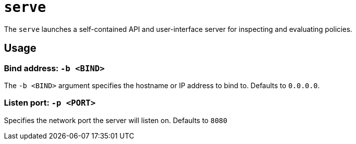 = `serve`

The `serve` launches a self-contained API and user-interface server for inspecting and evaluating policies.

== Usage

=== Bind address: `-b <BIND>`

The `-b <BIND>` argument specifies the hostname or IP address to bind to.
Defaults to `0.0.0.0`.

=== Listen port: `-p <PORT>`

Specifies the network port the server will listen on.
Defaults to `8080`

